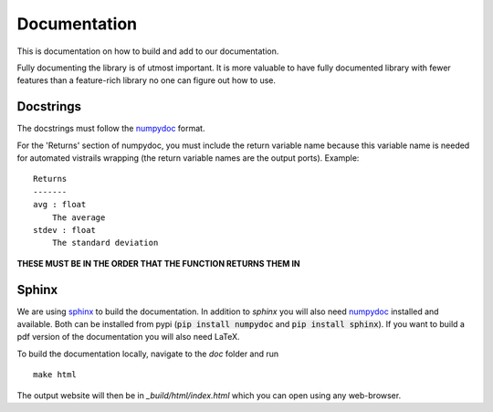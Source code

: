 .. _doc_doc:

Documentation
=============

This is documentation on how to build and add to our documentation.

Fully documenting the library is of utmost important.  It is more
valuable to have fully documented library with fewer features than
a feature-rich library no one can figure out how to use.

Docstrings
----------

The docstrings must follow the `numpydoc
<https://github.com/numpy/numpy/blob/master/doc/HOWTO_DOCUMENT.rst.txt>`_
format.

For the 'Returns' section of numpydoc, you must include the return
variable name because this variable name is needed for automated vistrails
wrapping (the return variable names are the output ports).  Example: ::


   Returns
   -------
   avg : float
       The average
   stdev : float
       The standard deviation

**THESE MUST BE IN THE ORDER THAT THE FUNCTION RETURNS THEM IN**


Sphinx
------

We are using `sphinx <http://sphinx-doc.org/>`_ to build the
documentation. In addition to `sphinx` you will also need `numpydoc
<https://pypi.python.org/pypi/numpydoc>`_ installed and available.  Both
can be installed from pypi (:code:`pip install numpydoc` and
:code:`pip install sphinx`).  If you want to build a pdf version of the
documentation you will also need LaTeX.

To build the documentation locally, navigate to the `doc` folder and run ::

    make html

The output website will then be in `_build/html/index.html` which you can
open using any web-browser.
